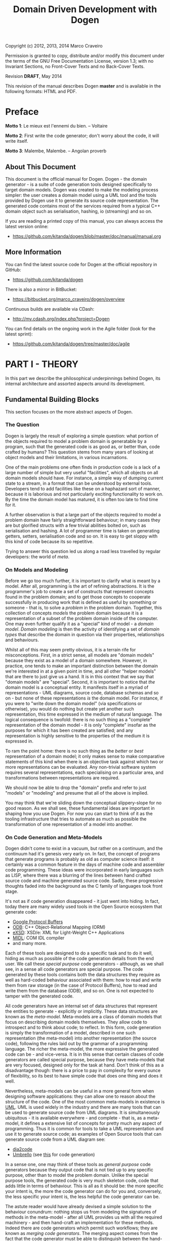 #+title: Domain Driven Development with Dogen
#+options: author:nil

Copyright (c) 2012, 2013, 2014 Marco Craveiro

Permission is granted to copy, distribute and/or modify this document under the
terms of the GNU Free Documentation License, version 1.3; with no Invariant
Sections, no Front-Cover Texts and no Back-Cover Texts.

Revision *DRAFT*, May 2014

This revision of the manual describes Dogen *master* and is available
in the following formats: HTML and PDF.

#+toc: headlines 2
#+toc: listings
#+toc: tables

* Preface

*Motto 1*: Le mieux est l'ennemi du bien. -- Voltaire

*Motto 2*: First write the code generator; don't worry about the code,
it will write itself.

*Motto 3*: Malembe, Malembe. -- Angolan proverb

** About This Document

This document is the official manual for Dogen. Dogen - the domain
generator - is a suite of code generation tools designed specifically
to target domain models. Dogen was created to make the modeling
process simpler: the user creates a domain model using a UML tool and
the tools provided by Dogen use it to generate its source code
representation. The generated code contains most of the services
required from a typical C++ domain object such as serialisation,
hashing, io (streaming) and so on.

If you are reading a printed copy of this manual, you can always
access the latest version online:

- https://github.com/kitanda/dogen/blob/master/doc/manual/manual.org

** More Information

You can find the latest source code for Dogen at the official
repository in GitHub:

- https://github.com/kitanda/dogen

There is also a mirror in BitBucket:

- https://bitbucket.org/marco_craveiro/dogen/overview

Continuous builds are available via CDash:

- http://my.cdash.org/index.php?project=Dogen

You can find details on the ongoing work in the Agile folder (look for
the latest sprint):

- https://github.com/kitanda/dogen/tree/master/doc/agile

* PART I - THEORY

In this part we describe the philosophical underpinnings behind Dogen,
its internal architecture and assorted aspects around its development.

** Fundamental Building Blocks

This section focuses on the more abstract aspects of Dogen.

*** The Question

Dogen is largely the result of exploring a simple question: what
portion of the objects required to model a problem domain is
generatable by a program, such that the generated code is as good as,
or better than, code crafted by humans? This question stems from many
years of looking at object models and their limitations, in various
incarnations.

One of the main problems one often finds in production code is a lack
of a large number of simple but very useful "facilities", which all
objects on all domain models should have. For instance, a simple way
of dumping current state to a stream, in a format that can be
understood by external tools. Developers tend to add facilities like
these on a haphazard sort of manner, because it is laborious and not
particularly exciting functionality to work on. By the time the domain
model has matured, it is often too late to find time for it.

A further observation is that a large part of the objects required to
model a problem domain have fairly straightforward behaviour; in many
cases they are but glorified structs with a few trivial abilities
bolted on, such as serialisation and hashing. A lot of programmer time
is taken on generating getters, setters, serialisation code and so
on. It is easy to get sloppy with this kind of code because its so
repetitive.

Trying to answer this question led us along a road less travelled by
regular developers: the world of /meta/.

*** On Models and Modeling

Before we go too much further, it is important to clarify what is
meant by a model. After all, programming is the art of refining
abstractions. It is the programmer's job to create a set of constructs
that represent concepts found in the problem domain; and to get those
concepts to cooperate successfully in producing work that is defined
as useful by something or someone - that is, to solve a /problem/ in
the problem domain. Together, this collection of concepts /models/ the
problem domain because it is a representation of a subset of the
problem domain inside of the computer. One may even further qualify it
as a "special" kind of model - a /domain model/. /Domain modeling/ is
then the activity of identifying a set of /domain types/ that describe
the domain in question via their properties, relationships and
behaviours.

Whilst all of this may seem pretty obvious, it is a terrain rife for
misconceptions. First, in a strict sense, all models are "domain
models" because they exist as a model of a domain somewhere. However,
in practice, one tends to make an important distinction between the
domain we're interested in at a given point in time, and all other
"helper models" that are there to just give us a hand. It is in this
context that we say that "domain models" are "special". Second, it is
important to notice that /the/ domain model is a conceptual entity. It
manifests itself in a myriad of representations - UML diagrams, source
code, database schemas and so on - but none of these representations
/is/ the domain model. For instance, if you were to "write down the
domain model" (via specifications or otherwise), you would do nothing
but create yet another such representation, this time expressed in the
medium of natural language. The logical consequence is twofold: there
is no such thing as a "complete" representation of the domain model -
it is only "complete" insofar as the purposes for which it has been
created are satisfied; and any representation is highly sensitive to
the properties of the medium it is expressed in.

To ram the point home: there is no such thing as the /better/ or
/best/ representation of a domain model; it only makes sense to make
comparative statements of this kind when there is an objective task
against which two or more representations can be evaluated. Any
non-trivial software system requires several representations, each
specialising on a particular area, and transformations between
representations are required.

We should now be able to drop the "domain" prefix and refer to just
"models" or "modeling" and presume that all of the above is implied.

You may think that we're sliding down the conceptual slippery-slope
for no good reason. As we shall see, these fundamental ideas are
important in shaping how you use Dogen. For now you can start to think
of it as the tooling infrastructure that tries to automate as much as
possible the transformation of one representation of a model into
another.

*** On Code Generation and Meta-Models

Dogen didn't come to exist in a vacuum, but rather on a continuum, and
the continuum had it's genesis very early on. In fact, the concept of
programs that generate programs is probably as old as computer science
itself: it certainly was a common feature in the days of machine code
and assembler code programming. These ideas were incorporated in early
languages such as LISP, where there was a blurring of the lines
between hand crafted source code and machine generated source
code. Sadly, these progressive thoughts faded into the background as
the C family of languages took front stage.

It's not as if code generation disappeared - it just went into
hiding. In fact, today there are many widely used tools in the Open
Source ecosystem that generate code:

- [[https://developers.google.com/protocol-buffers/][Google Protocol Buffers]]
- [[http://www.codesynthesis.com/products/odb/][ODB]]: C++ Object-Relational Mapping (ORM)
- [[http://www.codesynthesis.com/products/xsde/][eXSD]]: XSD/e: XML for Light-Weight C++ Applications
- [[http://msdn.microsoft.com/en-us/library/windows/desktop/aa367300(v%3Dvs.85).aspx][MIDL]]: COM IDL compiler
- and many more.

Each of these tools are designed to do a specific task and to do it
well, hiding as much as possible of the code generation details from
the end user. We call these /special purpose/ code generators -
although, as we shall see, in a sense all code generators are special
purpose. The code generated by these tools contains both the data
structures they require as well as hard-coded behaviour associated
with them: how to read and write them from raw storage (in the case of
Protocol Buffers), how to read and write them from the database (ODB),
and so on. One is not expected to tamper with the generated code.

All code generators have an internal set of data structures that
represent the entities to generate - explicitly or implicitly. These
data structures are known as the /meta-model/. Meta-models are a class
of domain models that focus on describing domain models
themselves. They allow code to introspect and to think about code; to
reflect. In this form, code generation is simply the transformation of
a model, described in one such representation (the meta-model) into
another representation (the source code), following the rules laid out
by the grammar of a programming language. The richer the meta-model,
the more expressive the generated code can be - and vice-versa. It is
in this sense that certain classes of code generators are called
special purpose, because they have meta-models that are very focused,
designed only for the task at hand. Don't think of this as a
disadvantage though: there is a price to pay in complexity for every
ounce of flexibility, so its best to have simple code that does one
thing and does it well.

Nevertheless, meta-models can be useful in a more general form when
designing software applications: they can allow one to reason about
the structure of the code. One of the most common meta-models in
existence is [[http://en.wikipedia.org/wiki/Unified_Modeling_Language][UML]]. UML is used widely in the industry and there are
many tools that can be used to generate source code from UML
diagrams. It is simultaneously ubiquitous - it is available
everywhere - and complete - that is, as a meta-model, it defines a
extensive list of concepts for pretty much any aspect of
programming. Thus it is common for tools to take a UML representation
and use it to generate source code; as examples of Open Source tools
that can generate source code from a UML diagram see:

- [[http://dia2code.sourceforge.net/][dia2code]]
- [[http://umbrello.kde.org/][Umbrello]] (see [[http://docs.kde.org/development/en/kdesdk/umbrello/code-import-generation.html][this]] for code generation)


In a sense one, one may think of these tools as /general purpose/ code
generators because they output code that is not tied up to any
specific purpose, other than to model the problem domain. Unlike the
special purpose tools, the generated code is very much skeleton code,
code that adds little in terms of behaviour. This is all as it should
be: the more specific your intent is, the more the code generator can
do for you and, conversely, the less specific your intent is, the less
helpful the code generator can be.

The astute reader would have already devised a simple solution to the
behaviour conundrum: nothing stops us from modeling the signatures of
methods in the meta-model - after all UML provides us with all the
required machinery - and then hand-craft an implementation for these
methods. Indeed there are code generators which permit such workflows;
they are known as /merging code generators/. The merging aspect comes
from the fact that the code generator must be able to distinguish
between the hand-crafted code and the machine generated code in order
to handle meta-model updates.

So these are three key themes for Dogen: special purpose code
generation, general purpose code generation and merging code
generation. But before we can proceed, we need to add one more actor
to the scene.

*** On Domain Driven Design

One of the main problems facing software engineers working on large
systems is the need to clearly separate business rules from
scaffolding code. In many ways, this need originates from the long
forgotten days when the word /Application/ was coined: the use of
computer science /applied/ to a specific problem to provide an
automated solution to the set of people with the problem - the
/users/. During the process of development, users will provide all
sorts of insights into what it is they want solved, and these are
ultimately captured in code (see [[http://www.developerdotstar.com/mag/articles/PDF/DevDotStar_Reeves_CodeAsDesign.pdf][Jack Reeves' essays]] on this
topic). Code will also be made up of reading and writing records to a
database, socket communication, reading and writing to file and so on;
the challenge then is to avoid obscuring the former while dealing with
the latter.

Many people have thought deeply about this dichotomy. Arguably, the
most significant advance was made by Eric Evans with his seminal book
[[http://www.amazon.co.uk/Domain-driven-Design-Tackling-Complexity-Software/dp/0321125215][Domain-Driven Design]]: Tackling Complexity in the Heart of
Software. Domain Driven Design (DDD) is a software engineering
methodology that places great emphasis on understanding the problem
domain and, coupled with Agile, it provides a great platform for
iterative improvements both to the understanding and to its expression
in code. DDD focuses on defining a clear and concise domain model - a
set of classes and relationships that model the insights provided by
the users and domain experts in general. It also explains the
difference between the conceptual domain model and myriad of
representations: UML diagrams, specification documents, oral
conversations and, most importantly, source code.

*** Adding It All Together

The key idea behind Dogen is that all of the aspects we described up
til now are deeply interrelated. That is to say that we store deep
knowledge about the domain in meta-models, which tend to be
represented graphically - say in UML class diagrams; and we do so
because these representations provide a quick and yet expressive way
to communicate domain knowledge. But those very same documents are -
or can be made - sufficiently complete to be used as a basis for the
code generation of skeleton code by some general purpose code
generation tool. Furthermore, there are a large number of facilities
that are required of most domain models, and these can be thought of
as special purpose extensions to such a general purpose tool; and,
finally, that which cannot be code generated can be manually added and
merged in. And thus all the strands are weaved into a single tool.

Lets return to the "facilities" required by all domain models. What do
we mean exactly? Well, ODB and the like already hinted at some of the
things one may wish to do with C++ objects - persist them in a
database - but there are other even more fundamental requirements:

- the ability to support getters and setters, hashing, comparisons,
  assignment, move construction and many other fundamental behaviours;
- the ability to dump the current state of the object to a C++ stream
  in a format that is parsable by external tools (like say JSON);
- the ability to generate [[http://stackoverflow.com/questions/5140475/how-to-write-native-c-debugger-visualizers-in-gdb-totalview-for-complicated-t][debugger visualisers]];
- the ability to serialise and deserialise objects using a multitude
  of technologies such as [[http://download.oracle.com/otn_hosted_doc/coherence/353CPP/index.html][POF]], [[http://www.boost.org/doc/libs/1_55_0/libs/serialization/doc/index.html][Boost Serialisation]], [[https://github.com/hjiang/jsonxx][JSON]], [[http://libxmlplusplus.sourceforge.net/][XML]] and many
  others;
- the ability to generate objects populated with random data for
  testing;
- ...

And on and on. Other languages would have a similar list - if perhaps
not so extensive, as the use of reflection already allows them to
satisfy some of these use cases generically, at the cost of
performance. The more we looked, the more boilerplate code we found -
code that could easily be generated for the vast majority of the
cases. There are, of course, quite a few corner cases which are just
too hard to automate, but they can easily be manually coded.

The picture that emerges from this [[http://en.wikipedia.org/wiki/Thought_experiment][gedankenexperiment]] is some kind of
"cyborg" coding. A type of programming where any and all aspects that
can be reduced to a set of rules - applicable to instances of the
meta-model - are implemented as extensions of the code generator; and
this process of extension continues over time, as the meta-model
becomes more and more expressive.

Dogen is an attempt to create such a tool. As we are C++ developers we
started off by trying to implement the vision as a C++ tool; but the
notions are general enough that they would apply to any programming
language.

** The Architecture

Dogen is made up of a large number of domain models. These fall into
two broad categories: /test models/ and /main models/. Test models are
models we created specifically to test some aspect of code
generation - such as say inheritance - and whose code is not used by
the main binary. The main models are what really makes up the
application.

Lets look at each of these in more detail.

*** Main Models

The main models are hooked together in a fashion similar to that of
the internals of a compiler. They belong to one of three groups: the
/front-end/, the /middle-end/ and the /backend/. The front-end group
of models allows for different sources of domain information to be
plugged into Dogen. The middle-end model - as there is only one - is
where all the language neutral transformations take place; It can be
thought of as a bridge between domain modeling and code
generation. Finally, the backend group of models are responsible for
expressing SML as code.

**** The Front-end

When we started developing Dogen, we chose Dia as our main input
format. Dia is a simple yet very powerful tool for drawing structured
diagrams that focuses almost exclusively on diagram editing, and
leaves all other use cases to external tools. To their credit, a
number of tools have sprung up around Dia and that is in no small part
due to the simplicity and stability of their XML file format. We aimed
for Dogen to be another chain in that tooling ecosystem.

At the same time, Dogen has been developed from the start with the
intention to support multiple input formats. We knew that different
people would have different modeling needs and for some Dia or even
UML would not be the correct choice. So we imagined a pipeline that
was made up with a pair of front-end models: one to model closely the
input model and a /transformation/ model responsible for converting
the input model into the middle-end. Each front-end would have one
such pair, starting with Dia. In Dia's case we have the following
models:

- =dia=
- =dia_to_sml=

The =dia= model has a representation of the Dia XML types, and tries
to do so as faithfully as possible. It was created to avoid having a
direct dependency with Dia's code base. Since Dia XML changes very
infrequently and since we use such a small part of Dia's
functionality, this turned out to be a good decision.

**** The middle-end

We store the domain model internally as SML - a /meta-model/ largely
based on Domain Driven Design. SML is designed to capture all the
details of the domain model that are required for code generation, but
in a form that is programming-language-agnostic. It is an intermediate
model in between the front-ends (specific to a tool, for example) and
the backends (specific to a programming language).

It is important not to confuse SML with other, more generic
meta-models such as UML or the language-specific Reflection
meta-models. SML is not designed for modeling in the generic sense
like UML is; it is instead a special purpose meta-model for code
generation, so it may appear to be very terse and not particularly
obvious.

**** The backends

The role of the backend is to express the meta-model as code. We can
think of this as the transformation of one representation of the
domain model - the SML meta-model in memory - to another
representation - a set of files in the file system. These files are
expected to obey the rules of a well-known /grammar/. Typical grammars
are those of programming languages such as C++, C# or SQL. In
practice, a single backend has more than one grammar, as we must also
generate the supporting infrastructure like CMake files and so on, but
conceptually the idea still holds.

SML has a "functionally agnostic" view of domain types. That is to say
that within SML there is no behaviour, just a pure representation of
the data structures that we have deemed to be representative of the
fundamental concepts of the problem domain. As part of the
transformation process, the backend performs an expansion of these
data structures, providing useful behaviours or "facilities". These
facilities are aggregated in logical bundles called /facets/. They are
specific to the backend in question, although there are commonalities
between backends - for example, all backends need to provide a
definition of the domain types.

A perhaps more intuitive way to look at facets is as follows: a
backend generates a variety of files, of different types. It is thus
useful to group these files in a logical manner, so we can talk about
them in aggregate. /Facets/ provide the first level of grouping.

Facets are housed in one or more folders in the file system, named
after the facet. The facet folders are in turn composed of zero or
more files and folders, with folders representing modules in the
programming language in question - if it supports such a
concept. Within a facet, files are grouped into "kinds": in Dogen
parlance these are known as /features/ because each kind provides a
new chunk of functionality to the system. A feature is effectively a
type of file. Within a feature we have atomic chunks which we call
/aspects/. Aspects can be related to other aspects in a chain of
dependencies. An aspect may exist in multiple features, with different
expressions. For example, "constructors" is one such an aspect.

/Traits/ are the final building block. These are points of
configuration, knobs or dials that control behaviour in the backend. A
trait may have an effect at the backend level, or it may affect only a
feature or even an aspect within a feature.

A concrete example should make these concepts clearer. Lets look at
the /types/ facet in the C++ backend, the most fundamental of all C++
facets.

| Term                        | Description                                                                        |
|-----------------------------+------------------------------------------------------------------------------------|
| facet name                  | types                                                                              |
| facet purpose               | contains the definition of the domain types.                                       |
| facet folders               | "include/.../types" for the headers and "src/types" for the implementation.        |
| includer feature            | include file that includes all files or groups of files for that facet             |
| main header feature         | the class declaration                                                              |
| main implementation feature | the class implementation                                                           |
| aspect                      | constructors. defines all of the available constructors for the class.             |
| traits                      | example: complete constructor enabled. if false, disables the complete constuctor. |

One can imagine a logical graph that unites backends, facets, features
and aspects, such that when a trait switches something on or off, all
other dependent elements are switched on or off accordingly. Note also
that a facet needs not be specific to a backend: this is the case with
=types=, which is common to all backends.

Before we go into the backends specifically, one word on the
=formatters= model. This is a utility model that contains all
formatting code generic to all backends, so that we can reuse it. It
is then used by concrete formatter models such as =cpp_formatters=,
and so on.

***** The C++ backend

The objective of the C++ backend =cpp= is to generate a C++
representation of the domain model. At present only C++-11 is
supported.

It is implemented by three models:

- =cpp=: all the types required for generating C++ code.
- =sml_to_cpp=: transforms an SML model into its corresponding =cpp=
  representation.
- =cpp_formatters=: creates C++ source code from the instances of
  =cpp= types.

These models are hooked up as follows: the =sml= model is transformed
into the =cpp= model by =sml_to_cpp=; we then use the workflow of the
=cpp_formatters= model to convert these types into C++ source code.

The C++ backend defines the following facets:

| Facet Name    | Description                                                                                           |
|---------------+-------------------------------------------------------------------------------------------------------|
| types         | definition of domain types                                                                            |
| io            | responsible for dumping the contents of the instance of the domain type as a JSON object.             |
| hashing       | provides std::hash support.                                                                           |
| serialisation | provides boost::serialization support.                                                                |
| test_data     | provides a set of "generators" that create test instances of the domain types.                        |
| odb           | provides ODB support; the odb compiler is executed against the model to generate ORM mappings for it. |

****** Design and evolution of the C++ backend

First we must start by saying that the objective of the =cpp= model is
*not* to model the C++ type system. This approach has been tried: a
model was created that was extremely faithful to the C++ language and
where the types where taken directly from the names defined in ISO/IEC
14882:2011(E). The idea was that one could express all the intricacies
of the code to generate in this model and then use a simple formatter
to just dump it as code - Clang infrastructure could easily be used to
do so. Of course, taking an SML model and converting it into an AST
was found to be non-trivial, particularly when one considered all the
required behaviours such as serialisation, hashing and so on. So it
was that we settled on building a model at a much higher level than
the AST.

Instead, the =cpp= model is designed to provide =cpp_formatters= with
/exactly/ the data they need, such that all the complicated logic
related to the domain is abstracted away from them - entity
composition, relationships between the entities and so on. Informally,
we tend to call these high-level C++ types the "view models" and the
formatters the "views" because the approach is extremely similar to
the Presentation Model described by Martin Fowler.

The job of a given formatter is to take a specific number of types in
the C++ model such as =class_info= and generate corresponding C++
source code - for example the domain model header file. Ideally one
would like a =cpp= model that knows nothing about formatters, and
formatters that take one type and output it to a stream. However, as
it turns out, our hopes for such a clean model were severely
dashed. The problem is that in order to build a complete view model,
one needs to know what view it belongs to.

Take for example the case of an entity =a=, a simple value
object. From a domain type definition perspective - the =types=
facet - we have one set of include files: say all the properties used
by this class that are not simple types. From a serialisation
perspective we would have another set of include files: say the domain
type header and the serialisation headers for each type of each
property. And since C++ has an header and an implementation file,
these too have different sets of include files. This causes problems
because the include file list cannot be computed unless we know for
/whom/ it is being built for, and the /whom/ is, effectively, the
formatter (not quite, but almost). Things are made considerably worse
by the fact that some formatters depend on knowing what files were
generated by other formatters (includers, serialisation registration
code, etc). So it was that we ended up having to represent these
notions in the =cpp= model.

The approach taken was to create a =content_descriptor=, which is a
crude way of mapping coordinates in the formatting space. It tells:

- to which facet the file belongs: e.g. types, serialisation, etc.
- within that facet, to which feature the file belongs to: e.g. the
  main domain header, forward declarations, etc.
- if the type is a class, what /kind/ of class it is; we have
  formatters specifically for plain value object, exceptions,
  visitors, etc.
- whether the file is a header file or an implementation file.

This approach is very unfortunate, because it meant adding a new
formatter was not as simple as adding a new type in
=cpp_formatters=. It required you to have a deep understanding of core
things such how the inclusion lists are computed, how the file names
are generated, what enumerations to update, and so on. Ideally we
wanted a simple registration process, possibly in the implementation
file of the formatter, that totally encapsulated the formatter from
the rest of the code. Intuitively it sounds like this is the right
approach:

- the formatter knows about what facets and aspects it applies to;
- the formatter knows what types it will process;
- the formatter could generate a file name, adding some kind of
  post-fix/prefix related to the aspect.

However, the downside of all of this is that we now need really
complex logic in the formatter to be able to build the inclusion
lists; and this logic actually requires the formatter to know about
other formatters - for instance, the serialisation example above
required access to the domain type definition - so they would not be
encapsulated from each other.

After much, much thinking, it was decided that the best way to handle
this was to augment SML with the data required by the formatters. The
/meta-data subsystem/ was born.

**** The Meta-Data Subsystem

The meta-data subsystem has two main responsibilities:

- to augment the front-end, providing a way of expressing middle-end
  constructs that are not naturally available in front-end language;
- to provide a way of storing backend-specific information in the
  middle-end, without coupling the middle-end too much to the
  backends.

The meta-data subsystem has the prefix /meta-data/ because it uses
weakly-typed annotations on top of a strongly typed object model to
avoid coupling. We will now describe this machinery detail and delve
into the data structures that implement them, as well as the historic
context for the decisions made.

***** Meta-data in the Front-End

As explained in the [[https://github.com/DomainDrivenConsulting/dogen/blob/master/doc/manual/manual.org#the-front-end][front-end section]], the SML meta-model is
bootstrapped from Dia diagrams. We soon found the need to transport
information into SML that was inexpressible in Dia XML. In some cases
these were just limitations of Dia's modeling of UML and could be
solved by improving the application. But it wasn't always the case;
sometimes the data required by Dogen just made no sense at all in a
UML-like world. To solve this problem in a general manner, we created
a set of /instructions/ that are interpreted by Dogen much like a
=#pragma= is interpreted by a compiler. These instructions are passed
in by adding lines to UML Comments that start with the well-known
prefix =#DOGEN=:

: #DOGEN [KEY]=[VALUE]

There is only one valid form for the instructions, which is the
key-value-pair form shown above. The key-value-pair is called a
/meta-data definition/. Note that =[KEY]= and =[VALUE]= are left to
the user to define within Dia but, of course, only those keys that
Dogen is aware of will have an effect, and the domain of =[VALUE]= is
defined by the owner of the key in question. Thus it is up to the user
to make sure he formulates the instruction correctly, according to the
specification provided later on in this manual.

Of course, Dia is not the only front-end supported (or supportable) by
Dogen. For instance, one can supply all of the required inputs via a
JSON document using a schema defined by Dogen. These other front-ends
may or may not require Dogen instructions; if they do not, they must
provide some other way to supply the meta-data definitions.

***** Meta-data in the Middle-End

As explained in the [[https://github.com/DomainDrivenConsulting/dogen/blob/master/doc/manual/manual.org#design-and-evolution-of-the-c-backend][Design and evolution of the C++ backend]], it is
quite difficult to split duties between the middle-end and the
backends. The gist of the problem is that the transformation process
that converts SML into a backend-specific representation - say the CPP
model - also requires information that is only available to the
backends and more specifically it's formatters. Sadly, certain aspects
of the transformation process are simultaneously formatter-specific
/and/ require access to the richness of detail provided by SML, thus
breaking the nice clean model of a pipeline with isolated elements.

At the same time, it is vital that we loosely-couple the formatters to
the rest of the architecture. It would be easy to move some of the
formatter logic into transformation process - we originally
implemented it that way - but this approach carries with it its own
problems such as a need to understand the guts of SML just to add a
trivial formatter. It also means that code that belongs logically
together needs to be scattered in different locations around the code
base, making maintenance harder. Finally, we had envisioned a future
where one could add new formatters at will without changing anything
else - possibly even by supplying a backend as a DLL at run-time, via
a plug-in system. For this to work, there can't be any backend logic
manually hard-coded in the transformation process.

The solution to this conundrum was to leverage the instructions above
to augment the middle-end with formatter specific information. This
was done by keeping the required information in SML but storing it in
a format that is transparent to the middle-end. We call this format
the /meta-data/. The meta-data provides a generic mechanism to
decorate objects with very simply structured data. We then allow each
subsystem to take responsibility of its own keys and values: they
define them, populate them with defaults, perform validation and
ultimately consume them. In order to support this, SML defines a set
of interfaces and a registration process that enables interested
parties to hook into the transformation process.

This approach also has the side-benefit that we can expose all the
configuration knobs directly to users via the front-end instructions;
in the past this had to be done by creating new command line options,
but again that would be far too static in a world of plug-ins and
run-time decisions.

***** Tags

A simple flat structure of key-value-pairs was sufficient for the
needs of the front-end, but unfortunately it was not good enough to
express all the complex data structures required by the formatters. So
we interpreted the meta-data definitions to mean paths in a tree, with
a corresponding value which can be a scalar or an array. In terms of
implementation we used =boost::ptree= to store the data.

So it was that, as part of this formalisation process, we named the
keys as /tags/ because they require a well-defined syntax in order to
express a valid tree.

A tag is composed by one or more /node names/ and zero or more
/separators/. A separator is the dot character =.=. Node names are
made of a sequence characters that can be digits =0-9=, letters =a-z
A-Z= or the underscore character =_=. The /leaf node name/ of a tag is
defined to be the node name after the last separator, if any
separators are present; or the only node name, if the tag has no
separators.

Examples of valid tags:

: 123_abc.12fc.344

A non-leaf node name is called a /parent node/. A parent node
/contains/ one or more leaf nodes. It may also contain other non-leaf
nodes. A node is called a /child node/ if it has a parent node. When
no groups are present, the leaf element is said to belong to the
/global node/. Examples:

| Tag               | Description                     |
|-------------------+---------------------------------|
| parent.child.leaf | parent contains child and leaf. |
| parent.leaf       | parent contains leaf.           |
| leaf              | node =[global.]= is implied.    |

Whilst SML does not enforce how tags are used, it is expected that
backends use the following form:

: BACKEND.FACET.ASPECT.TRAIT

For details on the meaning of these terms, see the [[https://github.com/DomainDrivenConsulting/dogen/blob/master/doc/manual/manual.org#the-backends][backends]]
section. Example tags: =cpp.types.main.enabled=,
=cpp.serialisation.main.enabled=.

***** Complete List of Tags

The following table lists all of the available tags, the model that
makes them available and describes what the tag controls. Providers of
third party backends are expected to have a similar section in their
documentation.

| Model | Tag                    | Description                                              |
|-------+------------------------+----------------------------------------------------------|
| Dia   | dia.comment            | Comment provided by user when dia does not allow for it. |
| Dia   | dia.identity_attribute | Attribute that provides this entity its identity.        |
| Dia   | dia.is_final           | If true, the type cannot be inherited from.              |

*** Test Models

Each feature we add to dogen is tested via a test model: larger
features have their own test models, whereas smaller but related
features are grouped together in a single test model. This is done to
avoid the proliferation of such models, since the maintenance cost of
each model is not zero. Also its important to bear in mind that the
test models have been created as dogen has evolved, so some of them
don't make a lot of sense at this late stage of development. A story
exists in the product backlog to collapse a lot of these earlier test
models into a smaller, more cohesive set of models.

The diagrams for the test models are stored under
=test_data/dia_sml/input=. There is a story in the backlog to refactor
these and move them into the =diagrams= directory. Test models are
then generated by dogen into the =test_models= directory (inside of
=projects= folder).

At present we have the following test models (in loose order of when
they got added to dogen):

- =stand_alone_class=: most basic test, a single class with a single
  attribute.
- =class_without_package=: most basic test, a single class with a
  single attribute. Appears to be a duplicate of =stand_alone_class=.
- =all_primitives=: tests the C++ language primitives such as =int=,
  =bool=, etc.
- =trivial_association=: tests different kinds of association
  relationships.
- =trivial_inheritance=: tests different kinds of inheritance
  relationships.
- =classes_without_package=: tests generation of several classes, with
  one property each
- =class_without_attributes=: tests support for namespaces; generation
  of a single empty class in a package.
- =class_in_a_package=: tests support for namespaces; single class in
  a package, with attributes.
- =classes_in_a_package=: tests support for namespaces with multiple
  classes, each of which with one attribute.
- =classes_inout_package=: tests support for namespaces, ensuring we
  can cope with classes inside and outside of packages.
- =comments=: tests support for different kinds of comments, ensuring
  they get translated correctly by dogen as code comments, added to
  the correct namespaces, and so on.
- =stereotypes=: tests most of the supported stereotypes. Some, such
  as =exception= and =enumeration= are tested on their own models.
- =compressed=: tests that we process compressed dia diagrams
  correctly.
- =two_layers_with_objects=: tests multiple layers in dia.
- =disable_cmakelists=: tests that we can generate a project without
  creating =CMakeLists= files.
- =disable_facet_folders=: does not create individual folders for each
  facet.
- =disable_full_ctor=: does not add a full constructor to classes.
- =enable_facet_domain=: only the domain facet is enabled.
- =enable_facet_hash=: only the domain and hash facets are enabled.
- =enable_facet_io=: only the domain and io facets are enabled.
- =enable_facet_serialization=: only the domain and serialisation
  facets are enabled.
- =enumeration=: tests the generation of enumerations.
- =exception=: tests the generation of exception classes.
- =dmp=: tests models without a package for the model name.
- =split_project=: tests splitting the include and source directories.
- =boost_model=: tests all of the supported boost types.
- =std_model=: tests all of the supported standard library types.
- =database=: tests support for ODB, a object-relational mapping tool.
- =eos_serialization=: test support for EOS serialisation, a
  cross-platform serialisation add-in to boost serialisation.
- =test_model_sanitizer=: external test model. This is required
  because we cannot add specs directly to test models, or else the
  binary diff tests would fail - since dogen cannot generate these
  specs.

** Development Matters

In this section we cover various aspects of Dogen development.

*** Feedback Loops

Almost all code in Dogen is implemented as Dogen models; that is, we
use Dogen to generate the vast majority of Dogen itself. We do so for
several reasons:

- *dog-fooding*: using your own tool frequently is a great way of making
  sure the tool does what it is meant to do and does so in a workable,
  pragmatic manner. You have at least one user to test it.
- *keeping our feet on the ground*: if we have some crazy ideas and
  break Dogen, we can no longer develop Dogen. Thus Dogen must always
  be able to code-generate itself at all points in the development
  cycle, which forces one to think /extremely/ incrementally.
- *code faster and test our theoretical underpinnings*: if our ideas
  around code generation are correct, Dogen should significantly
  speed-up development of Dogen.

In summary, the Dogen approach is to try to create a positive feedback
loop in Dogen development.

*** Versions and Build Numbers

Dogen uses a single version number for all of its components. As with
most version numbers, Dogen's versions are made up of three components
separated by dots (=.=). For example:

: 0.49.2369

The first component is the major version number, and it is incremented
whenever we deem that there have been enough changes to warrant
it. For now, the major version is zero but once dogen reaches it's
[[https://github.com/DomainDrivenConsulting/dogen/blob/master/doc/agile/definition_of_done.org][definition of done]], it will be incremented to one. The middle
component is the sprint number. It gets updated whenever a new sprint
is started. The last component is the commit "number"; that is, the
number of commits done in the master branch, as given by:

: git rev-list master | wc -l

To know how recent this version is, go to the [[https://github.com/DomainDrivenConsulting/dogen][project page]] in GitHub
and look up the number of commits there.

In addition to the version, Dogen also makes use of a build
number. Every time a build is done, a new UUID is generated. This
makes it easier to identify a build with defects for example. It is up
to the person performing the build to keep track of the properties of
that build (compiler, operative system, etc). In order to generate
build numbers you must have the tool [[http://www.linuxcommand.org/man_pages/uuidgen1.html][uuidgen]] in the path. If the tool
is not available, the default build number is assigned:
=no_build_number_assigned=.

* PART II - PRACTICE

In this part we describe how to build and install Dogen, and how to
use it effectively - from very simple use cases all the way to the
more complex setups. We also explain how Dogen can be integrated with
a build system, how to manage the multitude of diagrams that soon get
created and many other such practical aspects.

** Obtaining Dogen

There are two ways of obtaining Dogen: you can either install one of
the available binary packages or compile it yourself from source.

*** Installing Dogen Using the Binary Packages

Dogen uses Continuous Integration (CI) and Trunk Development. We use
CDash for CI. In practice, this means that it should always be safe
(and preferable) to install the most recent packages available.

You can monitor the build status [[http://my.cdash.org/index.php?project%3DDogen][here]]. When the build is green, latest
is always greatest; when the build is not green, it is our top
priority to make it green again.

We have build agents for the following Operative Systems:

- Linux: 32-bit and 64-bit with Clang and GCC.
- Mac OS X: 64-bit with GCC.
- Windows: 32-bit using MinGW (GCC for Windows).

The generated packages are named after the build agents, and contain
the Operative System name and bitness (e.g. 64-bit or 32-bit) in their
names.

#begin_quote
IMPORTANT: Installable packages generated off of CI used to be available at
github [[https://github.com/DomainDrivenConsulting/dogen/downloads][here]], but since they decommissioned the downloads section, we
found no place to upload them to. So, at present, there is no way of
downloading the packages generated by the build agents. We are trying
to find a new location to upload the packages to.
#end_quote

*** Building Dogen from Source

We officially support Linux, Mac OS X and Win32 since we have build
agents for these platforms. However, any platform that meets the
dependencies below should be able to build Dogen.

**** Dependencies

In order to compile Dogen you need:

- a fairly recent version of [[http://gcc.gnu.org/][GCC]] (> [[http://gcc.gnu.org/gcc-4.7/][4.7]]) or [[http://clang.llvm.org/index.html][Clang]] (> [[http://llvm.org/releases/3.0/docs/ClangReleaseNotes.html][3.0]]) or any
  compiler with good C++-11 support;
- [[http://www.cmake.org/][CMake]] [[http://www.kitware.com/news/home/browse/CMake?2013_05_22&CMake%2B2.8.11%2BNow%2BAvailable][2.8]] or later;
- Boost [[http://www.boost.org/users/history/version_1_55_0.html][1.55]];
- for portable serialisation, you need [[http://epa.codeplex.com/][EOS]] support (optional);
- for relational database support you need [[http://www.codesynthesis.com/products/odb/][ODB]] support (optional);

**** Building Instructions

Once all dependencies have been installed, and placed in the
appropriate =CMAKE_INCLUDE_PATH= and =CMAKE_LIBRARY_PATH= paths,
follow the following steps:

: git clone git://github.com/kitanda/dogen.git
: mkdir output
: cd output
: cmake ../dogen -G "Unix Makefiles"
: make -j5 # number of cores available

The dogen =knitter= binary will be in
=output/stage/bin/dogen_knitter=.

If you are on a non-Unix platform you need to use the appropriate
CMake generator (the =-G= parameter above). At present the Ninja
generator is known not to work. No other generator has been used by
the Dogen team.

Once the build has completed successfully, you should run the unit
tests to make sure your system is fully supported.

**** Running Unit Tests

In order to ensure your platform is properly supported by Dogen, you
should run the test suite and ensure that all tests pass.

***** Setting up PostgreSQL

If you have configured ODB support, you need a PostgreSQL database in
order to run the unit tests. To do so:

- install and configure a version of [[http://www.postgresql.org/][PostgreSQL]] of your choice.
- [[http://www.cyberciti.biz/tips/postgres-allow-remote-access-tcp-connection.html][configure]] access to local and remote users.
- create a database called =musseque= and a user called =build= with a
  password of your choice.
- create a =.pgpass= file as described [[http://wiki.postgresql.org/wiki/Pgpass][here]] (more details in the
  Postgres manual, section [[http://www.postgresql.org/docs/current/static/libpq-pgpass.html][The Password File]]). Example, replacing
  /PASSWORD/:

: echo localhost:5342:musseque:build:PASSWORD > ~/.pgpass
: chmod 0600 ~/.pgpass

- Test access to the database before proceeding:

: psql -U build -d musseque -w

- It should ask you for no password. Then in psql run:

: create schema kitanda;

- In file =projects/test_models/database/spec/main.cpp=, uncomment the line:

: // odb::schema_catalog::create_schema(*db);

- Run the database tests:

: make run_database_spec

- Comment the line again.

***** Running all tests

To run all tests you can simply do:

: make run_all_specs

If there are no failures, you are good to go. If there are failures,
you should report them to help improve Dogen.

**** Submitting Bug Reports

If you have a failure building Dogen or running its unit tests, please
submit a bug report that includes:

- the error messages;
- the compiler version;
- the Operative System.

If you find a bug whilst using Dogen, please send the log file as
well; it is located under the directory where you executed Dogen and
named =dogen.log=.

Bugs can be submitted using [[https://github.com/kitanda/dogen/issues][github Issues]].

**** Submitting Patches

Dogen is an open source project with very few entry barriers. All we
ask is for you to use your real name when submitting a patch and to
use the pull request functionality in GitHub to do so.

** Running Dogen

Once you got access to Dogen, either by installing it or building it,
the next logical step is to try to use it. This section provides an
overview of common use cases. Note that Dogen is a command line tool,
and as such there is a presumption that the user has at least a
rudimentary knowledge of the shell of his or her operative system.

This section is dedicated to understanding the command line tool,
rather than the code it generates or the diagrams it receives as an
input; latter sections will deal with these topics exclusively.

*** Validating the Setup

The first thing one should do is to make sure Dogen is operational. To
do so, run:

: $ dogen_knitter --version

If you are running it from the build directory =stage/bin= and on
UNIX, you may need to refer to the current directory:

: $ ./dogen_knitter --version

Alternatively, you may find yourself in a sub-directory of the build
directory; in that case you should use a relative path to the binary:

: $ ../dogen_knitter --version

If you are in any of these cases, from now on you will have to add the
required relative path to all of the following examples - e.g. =./=,
=../=, etc. Note that you *should not* try to copy the binary around,
as it must be setup properly in order to work; this is done by the
build system for both binary packages and builds. You should always
use relative paths if the binary is not on the path.

If all is well, you should see something along the lines of:

: Dogen Knitter v0.49.2370
: Build: 794bc01d-7fac-41dc-91eb-11a9f8be70a8
: Copyright (C) 2012-2014 Marco Craveiro.
: License: GPLv3 - GNU GPL version 3 or later <http://gnu.org/licenses/gpl.html>.

Ideally you want the most recent dogen version. See the [[https://github.com/DomainDrivenConsulting/dogen/blob/master/doc/manual/manual.org#versions-and-build-numbers][section]] on
versions for details on how to interpret the version number. Now that
we have confirmed Dogen is operational, lets have a look at all the
available options. Run:

: $ dogen_knitter --help

A text similar to the below will come up:

: Dogen - the domain generator.
: Generates domain objects from a Dia diagram.
: 
: 
: General options:
:  -h [ --help ]         Display this help and exit.
:  --version             Output version information and exit.
: ...

We will cover all of these options in more detail later, but for now
it suffices to say that command line options belong to option groups,
which attempt to aggregate related functionality. For instance,
/General options/ are those that are not directly related to
operational aspects, but provide information about the application. We
have already seen both =help= and =version=, the most important of
this group.

At this point we now know our Dogen setup is operational so lets make
use of it.

*** Generating Hello World

Before we can generate any code, we need a model. It also helps if we
keep all files isolated so we know what Dogen has been up to. We will
meet both of these conditions by placing ourselves in a new directory
and copying across the "Hello World" model from the Dogen git
repository:

: mkdir dogen_examples
: cd dogen_examples
: mkdir source
: cd source
: wget https://raw.githubusercontent.com/DomainDrivenConsulting/dogen/master/diagrams/hello_world.dia

The source directory is created so we can separate our source code
from the build files, as you'll see in a moment. All that is left is
to code generate:

: $ dogen_knitter --target hello_world.dia --cpp-enable-facet domain

We use the =--target= command line option to tell Dogen about the
"Hello World" model. The target file must be a UML Dia diagram,
crafted according to the rules stipulated by Dogen. Notice that the
diagram's file name does not contain any spaces, camel case, and so
on. This is important because it will be used as the name of the
project and as the top-level namespace, so it must be valid as a C++
identifier and it should follow the conventions of the other C++
identifiers.

The second point of note is the =--cpp-enable-facet= command line
option. It ensures that only the select /facets/ are on. A facet is
just Dogen-speak for a logically distinct portion of code generation,
which can be switched on or off independently of other such
portions. In this particular case we asked for the core facet =domain=
to be on - it makes no sense to code generate otherwise, really. All
other facets are thus switched off, so there are no requirements for
third-party libraries. This is done because it is possible you do not
have a development environment set up with all of the third-party
libraries and tools that are supported by Dogen by default, such as
EOS, ODB and so on.

After generation, your directory should look like so:

: ls -l
: total 24
: drwxr-xr-x 4 marco marco 4096 Mar 13 07:56 hello_world
: -rw-r--r-- 1 marco marco 7315 Mar 12 18:51 hello_world.dia
: drwxr-xr-x 2 marco marco 4096 Mar 12 18:51 log

The =log= directory is where the log file is stored; it is named
=dogen.log=. By default Dogen is not particularly expressive, so there
won't be much in the log file to look at. If you wish to increase the
verbosity of the logging, you can do so using =--verbose=:

: $ dogen_knitter --target hello_world.dia --cpp-enable-facet domain --verbose

See the Advanced Command Line Options section for more details on
=--verbose=.

The other directory of interest is =hello_world=. This is where the
generated C++ code is stored. To understand the meaning and the
rationale of the directory structure you should read sections [[*File%20and%20Directory%20Standards][File and
Directory Standards]] and also [[*Physical%20Layout][Physical Layout]].

For now we'll just have a quick peek at one of the generated files,
the class =hello_world= itself:

: $ grep -e class -B5 -A5  hello_world/include/hello_world/types/hello_world.hpp
: namespace hello_world {
: /**
:  * @brief Welcome to Dogen!
:  *
:  * This is one of the simplest models you can generate, a single class with one
:  * property. You can see the use of comments at the class level and property
:  * level.
:  */
: class hello_world final {
: public:
:    hello_world() = default;
:    hello_world(const hello_world&) = default;
:    hello_world(hello_world&&) = default;
:    ~hello_world() = default;

As you can see, a C++ 11 class was generated. At this point it is
recommended you look at the =hello_world.dia= using Dia, and the
generated sources using your preferred text editor.

*** Supporting Infrastructure

In order to compile the generated code, we need two additional bits of
infrastructure: a CMake file and a main.

Dogen models are designed to be integrated with an existing CMake
build, so we have to generate a minimal =CMakeLists.txt=. Something as
simple as this would do:

: cmake_minimum_required(VERSION 2.8 FATAL_ERROR) # 2.6 should work too
: project(hello_world)
: set(CMAKE_CXX_FLAGS "-std=c++11") # Dogen requires C++ 11 or greater
: include_directories(${CMAKE_SOURCE_DIR}/hello_world/include)
: add_subdirectory(${CMAKE_SOURCE_DIR}/hello_world)
: add_executable(main main.cpp)
: target_link_libraries(main hello_world)

Take the above code and slap it on a =CMakeLists.txt= in your =source=
directory; granted, you could get much fancier, but this suffices for
the purposes of our minimalist example. The contents of the file
shouldn't be that surprising, unless you are unfamiliar with CMake. If
that is the case, I'm rather afraid that an introduction to CMake is
outside of the scope of this manual. On the plus side, there are
plenty of good articles on the subject.

We also need to create a basic =main.cpp= to make use of the genrate
code. It is equally straightforward - a few lines over the traditional
C++ "Hello World":

: #include <iostream>
: #include "hello_world/types/one_property.hpp"
: 
: int main() {
:     hello_world::one_property op("hello world!");
:     std::cout << op.property() << std::endl;
:     return 0;
: }

We are making use of the full constructor that the =domain= makes
available; because the property is of type =std::string= we can stream
it directly into the console.

At this point in time, your directory should look roughly like this:

: $ ls -l
: total 24
: -rw-r--r-- 1 marco marco  284 Mar 13 18:14 CMakeLists.txt
: drwxr-xr-x 4 marco marco 4096 Mar 13 18:34 hello_world
: -rw-r--r-- 1 marco marco 7316 Mar 13 18:19 hello_world.dia
: drwxr-xr-x 2 marco marco 4096 Mar 13 18:20 log
: -rw-r--r-- 1 marco marco  230 Mar 13 18:55 main.cpp

It is time to compile.

*** Compiling and Running

The compilation steps are fairly simple. We need to create a folder to
house the build paraphernalia, to avoid getting it all mixed with the
source code. There we shall build and run our main. The following
achieves that (assuming you are currently in =source=):

: $ cd ..
: $ mkdir output
: $ cd output/
: $ cmake ../source
: <lots of cmake output>
: $ make
: <lots of make output>
: $ ./main
: hello world!

And with that, we have built and instantiated our simple Dogen model.

*** Version Controlling the Models

We strongly recommend you store all of the code generated by Dogen in
the version control system (VCS) of your choice. This may sound
counter-intuitive at first. After all, you wouldn't want to store
Protocol Buffers code in version control, or the output of an IDL
compiler. However, the same logic doesn't /quite/ apply to Dogen. As
you will see later, we strive to allow intermixing of manually crafted
code with generated code, and we also want the generated code to look
as if it was generated by humans; granted, some rather boring,
robot-like humans, but still. Finally, we want you to actively
distrust Dogen - every time you code generate, you should inspect the
output and make sure it looks exactly the way you want it to look. The
best way to do that is to validate diffs. At any rate, if none of
these arguments convince you, please suspend disbelief for a second
and humour us in thinking that the rightful place of the code
generated by Dogen is in version control.

Git is our preferred VCS - it is, in fact, a distributed VCS, so DVCS
would be the right term, but it's distributed nature is not relevant
for the current argument. Anyway, we shall use git to demonstrate how
VCS in general can be used to /see/ what Dogen is up to. If
=${VCS_OF_CHOICE}= is not git, feel free to do the equivalent commands
in =${VCS_OF_CHOICE}= instead.

To start off with, we need to initialise a repository in our source
folder:

: $ git init .
: <git output>
: $ echo log > .gitignore
: $ git add -A
: $ git commit -m "initial import"
: [master (root-commit) a6b706a] initial import
:  13 files changed, 581 insertions(+)
:  create mode 100644 .gitignore
:  create mode 100644 CMakeLists.txt
:  create mode 100644 hello_world.dia
:  create mode 100644 hello_world/CMakeLists.txt
:  create mode 100644 hello_world/include/hello_world/types/all.hpp
:  create mode 100644 hello_world/include/hello_world/types/one_property.hpp
:  create mode 100644 hello_world/include/hello_world/types/one_property_fwd.hpp
:  create mode 100644 hello_world/src/CMakeLists.txt
:  create mode 100644 hello_world/src/types/one_property.cpp
:  create mode 100644 main.cpp

Now that we have committed our changes, we can use =git diff= and =git
status= to see the results of all Dogen commands. For example, lets
say we decide to add more comments to the class using Dia. After
saving, git tells us the following:

: $ git diff
: diff --git a/hello_world.dia b/hello_world.dia
: index dfbb93b..46074d7 100644
: --- a/hello_world.dia
: +++ b/hello_world.dia
: @@ -182,7 +182,9 @@ level.#</dia:string>
:              <dia:string>##</dia:string>
:            </dia:attribute>
:            <dia:attribute name="comment">
: -            <dia:string>#This is a sample property.#</dia:string>
: +            <dia:string>#This is a sample property.
: +
: +This is an additional comment.#</dia:string>
:            </dia:attribute>
:            <dia:attribute name="visibility">
:              <dia:enum val="0"/>

Because we chose to save the diagram in text format, its very easy to
see what the changes are. We can now code generate, very much the same
way as we did before:

: $ dogen_knitter --target hello_world.dia --cpp-enable-facet domain

Other than the diagram file itself, one would expect to see exactly
one modified file; and for that file to be =one_property.hpp=. And
this is what =git status= tells us:

: $ git status
: On branch master
: Changes not staged for commit:
:   (use "git add <file>..." to update what will be committed)
:   (use "git checkout -- <file>..." to discard changes in working directory)
: 
:  modified:   hello_world.dia
:  modified:   hello_world/include/hello_world/types/one_property.hpp
: 
: no changes added to commit (use "git add" and/or "git commit -a")

But are these the expected changes? Again, =git diff= comes to the
rescue:

: $ git diff hello_world/include/hello_world/types/one_property.hpp
: diff --git a/hello_world/include/hello_world/types/one_property.hpp b/hello_world/include/hello_world/types/one_property.hpp
: index 1759275..b0759ec 100644
: --- a/hello_world/include/hello_world/types/one_property.hpp
: +++ b/hello_world/include/hello_world/types/one_property.hpp
: @@ -50,6 +50,8 @@ public:
:  public:
:      /**
:       * @brief This is a sample property.
: +     *
: +     * This is an additional comment.
:       */
:      /**@{*/
:      const std::string& property() const;

As you can see, Dogen did exactly the modifications we expected it to
do and no more than those, and git provided us with a quick and
deterministic way of validating that.

Just for good measure, we'll commit these changes:

: $ git add -A
: $ git commit -m "add comment to property"

Now we're ready to start working on the next set of changes. Two key
points emerge from here:

- VCS are really useful to keep up with what Dogen is doing. But in
  order for it to work, you should save your diagrams in Dia as plain
  text rather than in compressed form.
- you should commit early and commit often, probably even more so than
  what you are used to. A very large diff is hard to parse,
  particularly when we start mixing generated code with non-generated
  code. We tend to do a large number of local commits and then do a
  single large push to =origin= to trigger builds in the Continuous
  Integration.

*** Integrating Dogen with the Build

You will soon tire of running the same Dogen commands every time you
want to change your model. The easiest thing is to integrate it with
the build system, so that you have a target for code generation. This
can easily be accomplished with CMake. In your top-level
=CMakeLists.txt=, add the following at the end:

: add_custom_target(codegen_hello_world
:     COMMENT "Generating Hello World model" VERBATIM
:     WORKING_DIRECTORY ${CMAKE_SOURCE_DIR}
:     COMMAND ../../dogen_knitter
:     --target ${CMAKE_SOURCE_DIR}/hello_world.dia
:     --cpp-enable-facet domain)

We called the target =codegen_hello_world= but it can be named
whatever you choose. To avoid any confusion, we should check these
changes in:

: git add -A
: git commit -m "add target for code generation"

Now, in your output directory you can simply do:

: $ cmake ../source # just in case, shouldn't be necessary
: <cmake output>
: $ make codegen_hello_world
: Scanning dependencies of target codegen_hello_world
: [100%] Generating Hello World model
: [100%] Built target codegen_hello_world

When you go back to your source directory, git status should show you
the following:

: On branch master
: nothing to commit, working directory clean

As expected, no changes were done. But how do we know the code
generator actually executed at all? This is where the log file comes
in handy:

: $ date
: Fri 14 Mar 08:32:33 GMT 2014
: $ tail -n 1 log/dogen.log
: 2014-03-14 08:32:29.763230 [INFO] [knit.workflow] Workflow finished.

As you can see, the timestamp of the last thing Dogen wrote to the log
is very close to now, so we know it executed the code generation.  As
there was nothing to change, nothing was changed.

The more advanced CMake - and make users in general - may, at this
juncture, be tempted to add a dependency between the diagram and code
generation. In such a setup, if the Dia diagram has been modified, a
code generation would take place when you build. From experience, we
do not recommend this approach. This sounds like a great idea in
theory, but in practice it actually doesn't work that well. When you
start using Dogen in anger, you will find yourself many a time with
"work-in-progress" changes; you will be speculating with the design
for quite a bit until it makes sense. At the same time, you or other
team members may also be doing unrelated code changes. This will put
in a bind: either you don't check-in the diagram changes, or your
create a branch for them (which is not always a bad idea, to be fair)
or you check them in and break everyone else's code.

The other reason why this is a bad idea is that if someone checked in
a diagram but forgot to run the code generator, the build machine
could break in mysterious ways. The code that is building is not the
code that was checked in, and this can result in a lot of wasted time
investigating strange issues.

In conclusion, its better to code generate and check in manually, as
and when you are ready to do so, and to make sure the build machine is
as dumb as possible.

*** Deleting Extra Files

As you start adding and removing classes from your diagram, you may
find that Dogen starts leaving a lot of artefacts behind. You may even
conclude that the best way is to manually delete the code generation
directory before code generation to ensure you're in a good state. In
fact, there is a better way of handling this situation.

Let's imagine a fairly simple but common use case: you just added a
brand new class to your model - =two_properties= say - and you code
generated it. It all looks fine from git:

: $ git status
: On branch master
: Changes not staged for commit:
:   (use "git add <file>..." to update what will be committed)
:   (use "git checkout -- <file>..." to discard changes in working directory)
: 
:   modified:   hello_world.dia
:   modified:   hello_world/include/hello_world/types/all.hpp
: 
: Untracked files:
:   (use "git add <file>..." to include in what will be committed)
: 
:   hello_world/include/hello_world/types/two_properties.hpp
:   hello_world/include/hello_world/types/two_properties_fwd.hpp
:   hello_world/src/types/two_properties.cpp
: no changes added to commit (use "git add" and/or "git commit -a")

Alas, after much soul searching you decide that =two_properties= was a
mistake: it doesn't reflect the domain you intend to model at all. So
you remove it from the diagram. What is Dogen to do? Well, lets look
at the git output after we removed the new class:

: $ git status
: On branch master
: Untracked files:
:   (use "git add <file>..." to include in what will be committed)
: 
:   hello_world/include/hello_world/types/two_properties.hpp
:   hello_world/include/hello_world/types/two_properties_fwd.hpp
:   hello_world/src/types/two_properties.cpp
: 
: nothing added to commit but untracked files present (use "git add" to track)

Dogen got rid of all the changes to the /existing/ files, but left the
new files lying around! This is because Dogen does not consider these
files to be its responsibility any longer; after all, there is no
matching class that "owns" them in the diagram, so they are totally
ignored. This may not be the ideal behaviour - after all you wanted to
get rid of the class altogether. To do so you need to instruct Dogen
to delete all files that it thinks are "unnecessary". This can be done
via the =--delete-extra-files= option. We can add it to the top-level
=CMakeLists.txt= like so:

: $ git diff CMakeLists.txt
: diff --git a/CMakeLists.txt b/CMakeLists.txt
: index 0f6e9c3..2db53b8 100644
: --- a/CMakeLists.txt
: +++ b/CMakeLists.txt
: @@ -12,4 +12,5 @@ add_custom_target(codegen_hello_world
:      COMMAND ../../dogen_knitter
:      --target ${CMAKE_SOURCE_DIR}/hello_world.dia
: -    --cpp-enable-facet domain)
: +    --cpp-enable-facet domain
: +    --delete-extra-files)

As usual we'll commit this change:

: $ git add -A
: $ git commit -m "add delete extra files"
: <git output>

When we code generate again, the result is quite different:

: $ cd ../output
: $ make codegen_hello_world
: -- Configuring done
: -- Generating done
: -- Build files have been written to: YOUR_PATH/dogen_examples/output
: [100%] Generating Hello World model
: [100%] Built target codegen_hello_world
: $ cd ../source/
: $ git status
: On branch master
: nothing to commit, working directory clean

Dogen has now deleted all the files we're no longer interested in.

*** Ignoring Extra Files

It is not always appropriate to delete /all/ files that Dogen knows
nothing of. Imagine a second use case: you decide to manually create a
file with a stand alone function =my_function.cpp=. This file needs to
be part of the model, but it cannot be code generated by Dogen. If you
attempt to use =delete-extra-files=, this file would be removed by
Dogen as the following example shows. First we'll create the file and
commit it:

: echo "void my_function() { }" > hello_world/my_function.cpp
: $ git add -A
: $ git commit -m "add my function"
: [master 9fbc00a] add my function
: 1 file changed, 1 insertion(+)
: create mode 100644 hello_world/my_function.cpp

Then we'll code generate and check git:

: $ make codegen_hello_world
: [100%] Generating Hello World model
: [100%] Built target codegen_hello_world
: $ cd ../source/
: $ git status
: On branch master
: Changes not staged for commit:
:  (use "git add/rm <file>..." to update what will be committed)
:  (use "git checkout -- <file>..." to discard changes in working directory)
: 
: deleted:    hello_world/my_function.cpp
: 
: no changes added to commit (use "git add" and/or "git commit -a")

Again you can see the usefulness of committing early and often:
instead of losing all our work, all we need to do is to checkout the
file to restore it:

: git checkout hello_world/my_function.cpp

Our file got deleted as it is an "extra" file as far as Dogen is
concerned. The simplest way to avoid this is to use the command
=--ignore-files-matching-regex=. We can add it to the CMake file like
so:

: $ git diff CMakeLists.txt
: diff --git a/CMakeLists.txt b/CMakeLists.txt
: index ae3c12c..518f99c 100644
: --- a/CMakeLists.txt
: +++ b/CMakeLists.txt
: @@ -12,4 +12,5 @@ add_custom_target(codegen_hello_world
:      COMMAND ../../dogen_knitter
:      --target ${CMAKE_SOURCE_DIR}/hello_world.dia
:      --cpp-enable-facet domain
: -    --delete-extra-files)
: +    --delete-extra-files
: +    --ignore-files-matching-regex .*/my_function.*)

If we repeat the code generation steps again, the result is a bit more
sensible:

: $ cmake ../source/ # should't really be necessary
: -- Configuring done
: -- Generating done
: -- Build files have been written to: YOUR_PATH/dogen_examples/output
: $ make codegen_hello_world
: [100%] Generating Hello World model
: [100%] Built target codegen_hello_world
: $ cd ../source/
: $ git status
: On branch master
: Changes not staged for commit:
:   (use "git add <file>..." to update what will be committed)
:   (use "git checkout -- <file>..." to discard changes in working directory)
: 
: modified:   CMakeLists.txt
: 
: no changes added to commit (use "git add" and/or "git commit -a")

The file was not deleted this time round.

This is not the only way to ignore files as we shall see, but its a
quick way of doing so, and is particularly suitable for files which
do not have a clear representation in the model. For example, this is
a good solution for adding unit tests to a model:

: --ignore-files-matching-regex .*/test/.*

This would ignore all files in a directory called test. The regular
expressions can be as complex as desired, as they internally use C++
11's regular expression library.

*** Referring to Other Models

Soon in your modeling life you will outgrow a single model - e.g. a
single Dia diagram. This could happen for many reasons: perhaps a
model is becoming too crowded and there are so many classes it has
lost its cohesiveness; or there is an obvious logical split between
two sets of classes, and just does not make sense to keep them in the
same model.

As soon as there several models, its highly likely that relationships
between models will emerge: model A will make use of model B and C,
and so on. Dogen supports this use case via the command line option
=--reference=. You can have as many instances of this option as there
are dependencies for the target model you are building. For example,
lets say create a second model which uses the class we defined in the
"Hello World" model; to generate this model one would invoke Dogen as
follows:

: $ dogen_knitter --target hello_references.dia --reference hello_world.dia \
:   --cpp-enable-facet domain

"Hello References" can now make use of all the types available in
"Hello World", provided they are qualified with the source model:
=hello_world::one_property= in this particular case.

*** The External Module Path

It is possaible to define modules inside a models to aggregate related
sub-functionality. As we shall see later on, these are defined as UML
packages in Dia and get translated into namespaces at the C++ code
generation level. However, sometimes there are top-level modules for
which a UML representation would be counterproductive. A common use
case is when the models all belong to some umbrella project, which may
have one or more top-level namespaces common to all models. For
instance, in Dogen, all models are inside the =dogen= namespace; it
really adds no value to create a UML package in every model under
these circumstances.

This is where the =--external-module-path= command line option comes
in handy. This is a way to inject information directly into SML which
is not obtained via the UML diagram. You can provide as many modules
as required, separated by =::=. For example:

: $ dogen_knitter --target hello_references.dia --external-module-path a::b::c \
:   --cpp-enable-facet domain

All types in "Hello World" would now be encased inside of namespaces
=a=, =b= and =c=. Note that the external module path does not affect
references in diagrams: we should still refer to the types /without/
it. However, the =--reference= parameter must then be augmented with
it so that Dogen places the types in the correct modules:

: $ dogen_knitter --target hello_references.dia \
: --reference hello_world.dia,a::b::c \
:   --cpp-enable-facet domain

Notice the comma followed by the external package path in the "Hello
World" reference. It ensures that the code generated for "Hello
References" makes use of the fully-qualified names when referring to
"Hello World" types, even though in the diagram they are partially
qualified - e.g. =hello_world::one_property=. Without this the
generated code would not compile.

*** Disabling the Model Module

On very rare cases, it may be required that the types of the model are
not placed inside of a namespace with the model name. We do not
particularly like this use case, and are likely to make it obsolete
unless we find good reasons not to do so, but it is available at
present.

The =--disable-model-module= command line option is used to trigger
this functionality.

*** Intelligent Rebuilds

In languages such as C++, rebuilds are expensive: they involve a lot
of file system activity and thus should be avoided as much as
possible. One way in which Dogen tries to avoid them is by touching
only those files which have actually changed. That is, by default
Dogen only performs a write if it finds that there are differences
between the file in the file system and the one in memory that it is
about to write. Otherwise, the build system would detect a timestamp
changes on /every/ file for /every/ code generation, making it a very
expensive process.

This has proved to be such a successful feature that we have it turned
on by default. However, on occasions it may make sense to switch it
off - perhaps whilst debugging some tricky code generation issue. This
can be achieved by adding =--force-write= to your Dogen
invocation. With this command line option, Dogen will skip the binary
diff check and always write the files to the file system.

*** Outputting to the Console

By default, Dogen outputs the results of the code generation to file;
that is, option =--output-to-file= is on. However, it is also possible
to send the output to the console. This could be useful for debugging
purposes or to preview what the code generator would do given a
model. This can be achieved by adding =--output-to-stdout= to your
Dogen invocation.

*** Troubleshooting

Dogen provides you with a number of command line options to
troubleshoot it when things go wrong. These options are really meant
to be used by advanced Dogen users, but its good to know they exist
because you may need to provide information generated by them in order
to help troubleshoot problems with your model.

As we mentioned previously, Dogen generates a log file called
=dogen_TARGET_MODEL.log= under the =log= directory, where
=TARGET_MODEL= is the file name of the target without extension. This
folder is always generated in the current working directory. You can
control the verbosity of the log file with the =--verbose= option, but
be warned that, in verbose mode, log files grow dramatically in
size. This mode is meant mainly for Dogen developers - you are
required send verbose logs when you attach the log file to any bug
report you submit - but it is also an instructive way to learn about
the application.

Other useful options that can be used in conjunction with =--verbose=
are =--stop-after-merging= and =--stop-after-formatting=. If there is
a problem with a particular part of the Dogen pipeline, it may not
make sense to run a complete code generation whilst investigating the
issue. Doing so would increase investigation time with no tangible
benefits. This is where the "early-stop" options come in: they force
Dogen to halt at different stages of the processing pipeline. In the
first case, Dogen combines all input models into what is called the
/merged/ model, validates the merged model and then stops. On the
second case, Dogen does everything except actually outputting files.

Finally, it is also possible to dump some of the intermediate state
into file: this can be achieved using =--save-dia-model= and
=--save-sml-model=. The first saves a processed representation of the
dia models loaded, and the second saves their equivalent in SML. These
files can be dumped into a directory of choice via =--debug-dir=. By
default they come out in the current directory.

** The C++ Backend Options

  --cpp-disable-backend                 Do not generate C++ code.
  --cpp-disable-complete-constructor    Do not generate a constructor taking as
                                        arguments all member variables
  --cpp-disable-cmakelists              Do not generate 'CMakeLists.txt' for
                                        C++.
  -y [ --cpp-split-project ]            Split the model project into a source
                                        and include directory, with
                                        individually configurable locations.
  -x [ --cpp-project-dir ] arg          Output directory for all project files.
                                        Defaults to '.'Cannot be used with
                                        --cpp-split-project
  -s [ --cpp-source-dir ] arg           Output directory for C++ source files.
                                        Defaults to '.'Can only be used with
                                        --cpp-split-project.If supplied,
                                        include directory must be supplied too.
  -i [ --cpp-include-dir ] arg          Output directory for C++ include files.
                                        Defaults to '.'Can only be used with
                                        --cpp-split-project.If supplied, source
                                        directory must be supplied too.
  --cpp-enable-facet arg                If set, only domain and enabled facets
                                        are generated. By default all facets
                                        are generated. Valid values: [io | hash
                                        | serialization | test_data | odb].
  --cpp-header-extension arg (=.hpp)    Extension for C++ header files,
                                        including leading '.'.
  --cpp-source-extension arg (=.cpp)    Extension for C++ source files,
                                        including leading '.'.
  --cpp-disable-facet-includers         Do not create a global header file that
                                        includes all header files in that
                                        facet.
  --cpp-disable-facet-folders           Do not create sub-folders for facets.
  --cpp-disable-unique-file-names       Do not make file names unique. Defaults
                                        to true. Must be true if not generating
                                        facet folders.
  --cpp-domain-facet-folder arg (=types)
                                        Name for the domain facet folder.
  --cpp-hash-facet-folder arg (=hash)   Name for the hash facet folder.
  --cpp-io-facet-folder arg (=io)       Name for the io facet folder.
  --cpp-serialization-facet-folder arg (=serialization)
                                        Name for the serialization facet
                                        folder.
  --cpp-test-data-facet-folder arg (=test_data)
                                        Name for the test data facet folder.
  --cpp-odb-facet-folder arg (=odb)     Name for the ODB facet folder.
  --cpp-disable-xml-serialization       Do not add NVP macros to boost
                                        serialization code. This is used to
                                        support boost XML archives.
  --cpp-disable-eos-serialization       Do not add EOS serialisation support to
                                        boost serialization code.
  --cpp-use-integrated-io               Add inserters directly to domain facet
                                        rather than using IO facet.
  --cpp-disable-versioning              Do not generate entity versioning code
                                        for domain types.

[marco@erdos bin]$

** Authoring Diagrams in Dia

As described previously, Dia is a an open source tool for creating
diagrams. Unlike other diagramming tools, Dia does not enforce too
much domain-specific logic; this turns out to be one of its major
strengths. In addition, its file format has been quite stable over
time, making it a perfect candidate for the kind of "domain
overloading" required by Dogen. Due to this - and its simple user
interface - we decided to make it Dogen's first front end tool.

This section describes the practical aspects of creating diagrams in
Dia for code generation in Dogen. It is not, however, an introduction
to Dia. If you are not familiar with the tool, we recommend reading
the [[http://dia-installer.de/doc/en/][Dia User Manual]].

*** Hello World

We shall start by creating a very simple diagram, identical to the one
available in the dia sources [[https://raw.githubusercontent.com/DomainDrivenConsulting/dogen/master/diagrams/hello_world.dia][here]]. If you'd like to use the one in the
sources, just save the file locally (as described [[https://github.com/DomainDrivenConsulting/dogen/blob/master/doc/manual/manual.org#generating-hello-world][previously]]). If
you'd like to create it from scratch, follow these steps.

In the main Dia window, using the UML shapes, create a class called
=one_property=.

#+CAPTION: Main Dia window with Hello World model
#+ATTR_HTML: :align center
[[https://raw.githubusercontent.com/DomainDrivenConsulting/dogen/master/doc/manual/dia_hello_world_diagram.png]]

Feel free to add any comment you'd like to the class; for instance, we
added "Welcome to Dogen!", followed by a bit of a blurb about Hello
World.

#+CAPTION: Properties of UML Class dialog, Class tab.
#+ATTR_HTML: :align center
[[https://raw.githubusercontent.com/DomainDrivenConsulting/dogen/master/doc/manual/dia_hello_world_class.png]]

Also, make sure you add a property called =property= to the class, and
give it the type =std::string=.

#+CAPTION: Properties of UML Class dialog, Attributes tab.
#+ATTR_HTML: :align center
[[https://raw.githubusercontent.com/DomainDrivenConsulting/dogen/master/doc/manual/dia_hello_world_attributes.png]]

This diagram is now ready for generation, as described in section
[[https://github.com/DomainDrivenConsulting/dogen/blob/master/doc/manual/manual.org#generating-hello-world][Generating Hello World]].

*** UML Types and Their Roles

Dogen does not support every single UML construct; in fact, it only
supports a surprisingly small subset of the language, but this subset
is rich enough to express all of Dogen's internal complexity. The
supported UML types, according to their Dia names, described in the
following sections.

**** UML Class

The UML Class defines a class, its properties and methods, its
documentation, and all of the associated meta-data that allows Dogen
to treat it specially. For example, depending on the stereotype you
set, a UML Class can be code-generated as a simple value object, an
enumeration or an exception. The following table lists all of the
available stereotypes:

| Stereotype     | Description |
|----------------+-------------|
| service        |             |
| enumeration    |             |
| exception      |             |
| concept        |             |
| visitable      |             |
| entity         |             |
| aggregate root |             |
|                |             |


**** UML Large Package

Container of packages and classes. Dogen uses the package to define
the appropriate scoping in the backend languages. For example, in C++
it results in the appropriate namespaces being defined, with the types
it contains.

#+CAPTION: Class in a large package.
#+ATTR_HTML: :align center
[[https://raw.githubusercontent.com/DomainDrivenConsulting/dogen/master/doc/manual/class_in_package.png]]

**** UML Generalization

Defines inheritance relationships. We do not support multiple
inheritance at present.

#+CAPTION: Class inheriting from other class.
#+ATTR_HTML: :align center
[[https://raw.githubusercontent.com/DomainDrivenConsulting/dogen/master/doc/manual/generalization.png]]

**** UML Association

Used for informational purposes only. Dogen ignores all UML
Associations (either aggregation or composition) because it does not
have enough information to model them. Instead, it relies on the
properties defined in the class.

#+CAPTION: Aggregation relationship.
#+ATTR_HTML: :align center
[[https://raw.githubusercontent.com/DomainDrivenConsulting/dogen/master/doc/manual/association_aggregation.png]]

#+CAPTION: Association relationship.
#+ATTR_HTML: :align center
[[https://raw.githubusercontent.com/DomainDrivenConsulting/dogen/master/doc/manual/association_composition.png]]

**** UML Note

Has a dual purpose: it is used for user comments that clarify intent;
but it is also used to supplement a few cases where Dia is lacking. At
present the main problem we found is a lack of ability to add comments
at the model and package level, which means one could not produce
documentation for these types. We make use of the UML Note to provide
this information.

#+CAPTION: Note used to add documentation to a model.
#+ATTR_HTML: :align center
[[https://raw.githubusercontent.com/DomainDrivenConsulting/dogen/master/doc/manual/model_level_comment.png]]

#+CAPTION: Note used to add documentation to a package.
#+ATTR_HTML: :align center
[[https://raw.githubusercontent.com/DomainDrivenConsulting/dogen/master/doc/manual/package_level_comment.png]]

**** UML Message

Dogen has _overloaded_ these messages to allow them to link comments
with other types. For instance, it is useful when you have many
classes but you need to provide a UML Note specific to a class; in
that case you can define a UML Message between the UML Note and the
UML Class.

**** UML realization

This is ignored by Dogen. It is useful when you
want to implement interfaces but you do not want Dogen to generate
the usual inheritance infrastructure - as it would do if you use a
UML Generalization.

**** Other Dia object types

Note that if you attempt to use any other Dia type - UML or
otherwise - Dogen will fail to process the document and throw an
error. For example, if you try to use the Standard Line you will see
the following in the log file:

: 2014-09-10 08:09:43.480906 [ERROR] [dia_to_sml.processor] Invalid value for object type: Standard - Line

This strict behaviour was done to avoid subtle bugs. It may be relaxed
in the future as use cases demand it.

*** Supported Types

You couldn't fail to notice that we made use of the type
=std::string=, provided by the C++ Standard Library. This is a type
that is not

*** Todo

FIXME: we need to add a section on the supported object types and the
handling of unsupported object types.


- Properties
- Comments
- Packages
- Association
- Inheritance: same model, across models.
- Enumerations
- System Models: JSON format, Standard C++ System Model, Boost System Model

** Frequently Asked Questions

*Q*: When I tried running Dogen I get the following error message:

: Error: File not found: Could not find data directory.
: Base directory: /A/FULL/PATH. Locations searched: ./data ../data ../share/data
: See the log file for details: 'log/dogen_knitter_MODEL_NAME.log'
: Failed to generate model: 'MODEL_NAME'.

*A*: Your installation of Dogen is faulty. This could happen for
example if you copy the Dogen binary from a build directory into
another location without copying all the associated
infrastructure. The correct way is to run the binary using a relative
path to the build directory: =../../dogen_knitter=.

This error should not occur if you are using a binary package as the
binary should be in the system path.

*Q*: I get the error "Invalid value for object type" when generating;
 what does that mean?

You have tried to use a Dia object type that is not supported by
Dogen. Locate the object type and remove it from your diagram. For a
list of supported object types see FIXME.

* APPENDIX

** Appendix A - Related Work

This section is a bit of a general research bucket. It contains a set
of links to the C++ code generators we have found on our wanderings on
the internet, as well as other interesting projects in this space -
including those in other programming languages. It also contains books
and papers on the subject we have read, or intend to read.

- [[http://www.amazon.co.uk/Domain-Driven-Design-Tackling-Complexity-ebook/dp/B00794TAUG/ref%3Dsr_1_2?ie%3DUTF8&qid%3D1368380797&sr%3D8-2&keywords%3Dmodel%2Bdriven%2Bdesign][Domain-Driven Design: Tackling Complexity in the Heart of Software]]:
  The Eric Evans book from which we tried to steal most concepts in
  Dogen. A must read for any developer.
- [[http://www.amazon.co.uk/EMF-Eclipse-Modeling-Framework-ebook/dp/B0013TPYVW/ref%3Dsr_1_2?s%3Dbooks&ie%3DUTF8&qid%3D1368380262&sr%3D1-2&keywords%3DEclipse%2BModeling%2BFramework%2B%255BPaperback%255D][EMF: Eclipse Modeling Framework]]: The original EMF book. Useful read
  for anyone interested in code generation.
- [[http://www.scribd.com/doc/78264699/Model-Driven-Architecture-for-Reverse-Engineering-Technologies-Strategic-Directions-and-System-Evolution-Premier-Reference-Source][Model Driven Architecture for Reverse Engineering Technologies]]:
  Preview of a potentially interesting MDA book.
- [[http://www2.informatik.hu-berlin.de/~piefel/Documents/06CITSA-CMMCG.pdf][A Common Metamodel for Code Generation]]: This paper will be of
  interest if we decide to support multiple languages.
- [[http://www.vollmann.com/pubs/meta/meta/meta.html][Metaclasses and Reflection in C++]]: Some (early) ideas on
  implementing a MOP (Meta Object Protocol) in C++.
- [[https://code.google.com/a/eclipselabs.org/p/cppgenmodel/][cppgenmodel - A model driven C++ code generator]]: This seems more
  like a run time / reflection based generator.
- [[https://code.google.com/p/emf4cpp/][EMF4CPP - Eclipse Modeling Framework]]: C++ port of the EMF/eCore
  eclipse framework. As with Java it includes run time support. There
  is also [[http://apps.nabbel.es/dsdm2010/download_files/dsdm2010_senac.pdf][a paper]] on it.
- [[http://www2.informatik.hu-berlin.de/~piefel/Documents/06CITSA-CMMCG.pdf][A Common Metamodel for Code Generation]]: Describes a meta-model
  designed to model Java and C++.
- [[http://marofra.com/oldhomepage/MetaCPlusPlusDoc/metacplusplus-1.html][The Meta-C++ User Manual]]: Another early C++ meta-modeling
  tool. Contains interesting ideas around C++ meta-models.
- The Columbus C++ Schema: Useful tool for re-engineering large C++
  code bases. Contains a meta-model for C++. A number of papers have
  been written about it:
  - [[http://www.inf.u-szeged.hu/~beszedes/research/tech27_ferenc_r.pdf][Columbus – Reverse Engineering Tool and Schema for C++]]
  - [[http://journal.ub.tu-berlin.de/eceasst/article/download/10/19][Third Workshop on Software Evolution through Transformations]]:
    Embracing the Change
  - [[http://www.inf.u-szeged.hu/~ferenc/research/ferencr_schema.ppt.pdf][Towards a Standard Schema for C/C++]]
  - [[http://www.inf.u-szeged.hu/~ferenc/research/ferencr_columbus_schema_cpp.pdf][Data Exchange with the Columbus Schema for C++]]
- [[http://www.cpgf.org/][CPGF]]: An open source C++ library for reflection, script binding,
  serialisation and callbacks.
- [[http://www.artima.com/articles/dci_vision.html][DCI]]: The DCI Architecture: A New Vision of Object-Oriented
  Programming. Some fundamental insights on the nature of OO.
- [[http://www.ischo.com/xrtti/index.html][xrtti]]: Extending C++ with a richer reflection.
- [[http://www.open-std.org/jtc1/sc22/wg21/docs/papers/2014/n3883.html][Code checkers and generators]]: adding AngularJS-like capabilities to
  C++.
- [[http://stackoverflow.com/questions/355650/c-html-template-framework-templatizing-library-html-generator-library][Text Template libraries for C++]]: T4 like implementations for C++.
** Appendix B - FIXME Assorted Text

The main objective of creating a domain generator is to avoid having
to maintain manually a significant amount of trivial code; this not
only speeds up the development process but it also improves code
quality as programmers do not tend to perform repetitive tasks
terribly well.

We developed our own domain generator because we could not find one
that fitted our requirements - open source or otherwise. You can see
the results of our research [[https://github.com/kitanda/dogen/blob/master/doc/manual/manual.org#appendix-a---related-work][in the manual's appendix]].

Note that Dogen is specifically tailored for our needs. We are,
however, wiling to accept any patches for functionality not directly
required by us.
